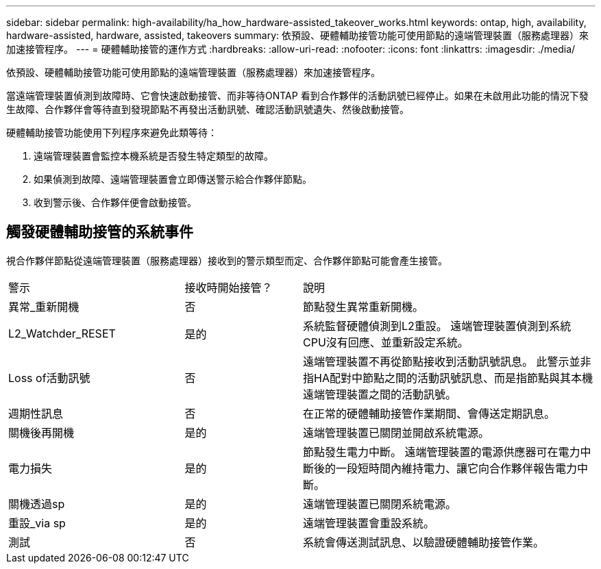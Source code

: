 ---
sidebar: sidebar 
permalink: high-availability/ha_how_hardware-assisted_takeover_works.html 
keywords: ontap, high, availability, hardware-assisted, hardware, assisted, takeovers 
summary: 依預設、硬體輔助接管功能可使用節點的遠端管理裝置（服務處理器）來加速接管程序。 
---
= 硬體輔助接管的運作方式
:hardbreaks:
:allow-uri-read: 
:nofooter: 
:icons: font
:linkattrs: 
:imagesdir: ./media/


[role="lead"]
依預設、硬體輔助接管功能可使用節點的遠端管理裝置（服務處理器）來加速接管程序。

當遠端管理裝置偵測到故障時、它會快速啟動接管、而非等待ONTAP 看到合作夥伴的活動訊號已經停止。如果在未啟用此功能的情況下發生故障、合作夥伴會等待直到發現節點不再發出活動訊號、確認活動訊號遺失、然後啟動接管。

硬體輔助接管功能使用下列程序來避免此類等待：

. 遠端管理裝置會監控本機系統是否發生特定類型的故障。
. 如果偵測到故障、遠端管理裝置會立即傳送警示給合作夥伴節點。
. 收到警示後、合作夥伴便會啟動接管。




== 觸發硬體輔助接管的系統事件

視合作夥伴節點從遠端管理裝置（服務處理器）接收到的警示類型而定、合作夥伴節點可能會產生接管。

[cols="30,20,50"]
|===


| 警示 | 接收時開始接管？ | 說明 


| 異常_重新開機 | 否 | 節點發生異常重新開機。 


| L2_Watchder_RESET | 是的 | 系統監督硬體偵測到L2重設。
遠端管理裝置偵測到系統CPU沒有回應、並重新設定系統。 


| Loss of活動訊號 | 否 | 遠端管理裝置不再從節點接收到活動訊號訊息。
此警示並非指HA配對中節點之間的活動訊號訊息、而是指節點與其本機遠端管理裝置之間的活動訊號。 


| 週期性訊息 | 否 | 在正常的硬體輔助接管作業期間、會傳送定期訊息。 


| 關機後再開機 | 是的 | 遠端管理裝置已關閉並開啟系統電源。 


| 電力損失 | 是的 | 節點發生電力中斷。
遠端管理裝置的電源供應器可在電力中斷後的一段短時間內維持電力、讓它向合作夥伴報告電力中斷。 


| 關機透過sp | 是的 | 遠端管理裝置已關閉系統電源。 


| 重設_via sp | 是的 | 遠端管理裝置會重設系統。 


| 測試 | 否 | 系統會傳送測試訊息、以驗證硬體輔助接管作業。 
|===